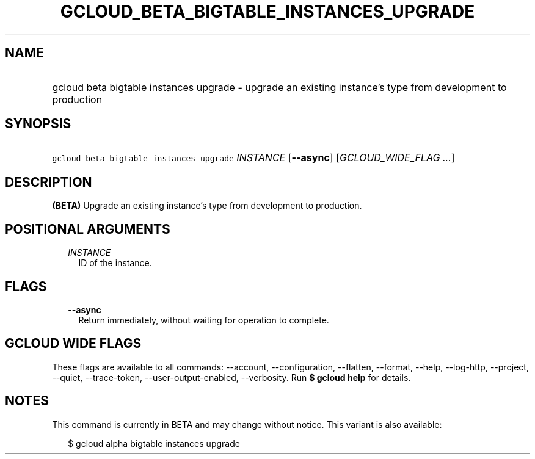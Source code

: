 
.TH "GCLOUD_BETA_BIGTABLE_INSTANCES_UPGRADE" 1



.SH "NAME"
.HP
gcloud beta bigtable instances upgrade \- upgrade an existing instance's type from development to production



.SH "SYNOPSIS"
.HP
\f5gcloud beta bigtable instances upgrade\fR \fIINSTANCE\fR [\fB\-\-async\fR] [\fIGCLOUD_WIDE_FLAG\ ...\fR]



.SH "DESCRIPTION"

\fB(BETA)\fR Upgrade an existing instance's type from development to production.



.SH "POSITIONAL ARGUMENTS"

.RS 2m
.TP 2m
\fIINSTANCE\fR
ID of the instance.


.RE
.sp

.SH "FLAGS"

.RS 2m
.TP 2m
\fB\-\-async\fR
Return immediately, without waiting for operation to complete.


.RE
.sp

.SH "GCLOUD WIDE FLAGS"

These flags are available to all commands: \-\-account, \-\-configuration,
\-\-flatten, \-\-format, \-\-help, \-\-log\-http, \-\-project, \-\-quiet,
\-\-trace\-token, \-\-user\-output\-enabled, \-\-verbosity. Run \fB$ gcloud
help\fR for details.



.SH "NOTES"

This command is currently in BETA and may change without notice. This variant is
also available:

.RS 2m
$ gcloud alpha bigtable instances upgrade
.RE

